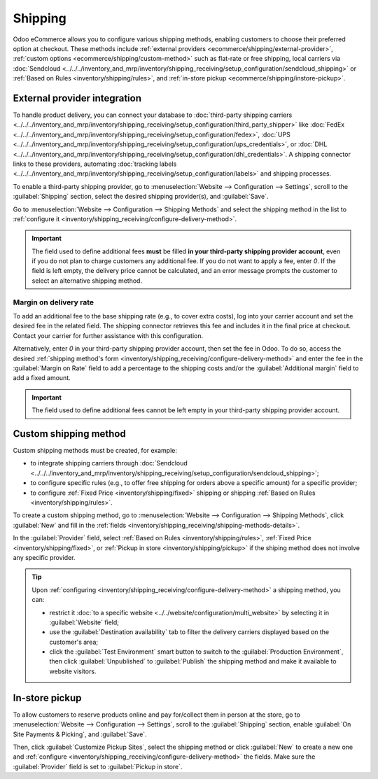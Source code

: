 ========
Shipping
========

Odoo eCommerce allows you to configure various shipping methods, enabling customers to choose
their preferred option at checkout. These methods include :ref:`external providers
<ecommerce/shipping/external-provider>`, :ref:`custom options <ecommerce/shipping/custom-method>`
such as flat-rate or free shipping, local carriers via
:doc:`Sendcloud <../../../inventory_and_mrp/inventory/shipping_receiving/setup_configuration/sendcloud_shipping>`
or :ref:`Based on Rules <inventory/shipping/rules>`, and :ref:`in-store pickup
<ecommerce/shipping/instore-pickup>`.

.. _ecommerce/shipping/external-provider:

External provider integration
=============================

To handle product delivery, you can connect your database to :doc:`third-party shipping carriers
<../../../inventory_and_mrp/inventory/shipping_receiving/setup_configuration/third_party_shipper>`
like :doc:`FedEx <../../../inventory_and_mrp/inventory/shipping_receiving/setup_configuration/fedex>`,
:doc:`UPS <../../../inventory_and_mrp/inventory/shipping_receiving/setup_configuration/ups_credentials>`,
or :doc:`DHL <../../../inventory_and_mrp/inventory/shipping_receiving/setup_configuration/dhl_credentials>`.
A shipping connector links to these providers, automating :doc:`tracking labels
<../../../inventory_and_mrp/inventory/shipping_receiving/setup_configuration/labels>` and shipping
processes.

To enable a third-party shipping provider, go to :menuselection:`Website --> Configuration -->
Settings`, scroll to the :guilabel:`Shipping` section, select the desired shipping provider(s),
and :guilabel:`Save`.

Go to :menuselection:`Website --> Configuration --> Shipping Methods` and select the shipping method
in the list to :ref:`configure it <inventory/shipping_receiving/configure-delivery-method>`.

.. seealso::
   :doc:`Third-party shipping carriers
   <../../../inventory_and_mrp/inventory/shipping_receiving/setup_configuration/third_party_shipper>`

.. important::
   The field used to define additional fees **must** be filled **in your third-party shipping
   provider account**, even if you do not plan to charge customers any additional fee. If you do not
   want to apply a fee, enter `0`. If the field is left empty, the delivery price cannot be
   calculated, and an error message prompts the customer to select an alternative shipping method.

Margin on delivery rate
-----------------------

To add an additional fee to the base shipping rate (e.g., to cover extra costs), log into your
carrier account and set the desired fee in the related field. The shipping connector retrieves this
fee and includes it in the final price at checkout. Contact your carrier for further assistance
with this configuration.

Alternatively, enter `0` in your third-party shipping provider account, then set the fee in Odoo.
To do so, access the desired :ref:`shipping method's form
<inventory/shipping_receiving/configure-delivery-method>` and enter the fee in the :guilabel:`Margin
on Rate` field to add a percentage to the shipping costs and/or the :guilabel:`Additional margin`
field to add a fixed amount.

.. important::
   The field used to define additional fees cannot be left empty in your third-party shipping
   provider account.

.. _ecommerce/shipping/custom-method:

Custom shipping method
======================

Custom shipping methods must be created, for example:

- to integrate shipping carriers through :doc:`Sendcloud
  <../../../inventory_and_mrp/inventory/shipping_receiving/setup_configuration/sendcloud_shipping>`;
- to configure specific rules (e.g., to offer free shipping for orders above a specific amount) for
  a specific provider;
- to configure :ref:`Fixed Price <inventory/shipping/fixed>` shipping or shipping
  :ref:`Based on Rules <inventory/shipping/rules>`.

To create a custom shipping method, go to :menuselection:`Website --> Configuration -->
Shipping Methods`, click :guilabel:`New` and fill in the :ref:`fields
<inventory/shipping_receiving/shipping-methods-details>`.

In the :guilabel:`Provider` field, select :ref:`Based on Rules <inventory/shipping/rules>`,
:ref:`Fixed Price <inventory/shipping/fixed>`, or :ref:`Pickup in store <inventory/shipping/pickup>`
if the shiping method does not involve any specific provider.

.. tip::
   Upon :ref:`configuring <inventory/shipping_receiving/configure-delivery-method>` a shipping
   method, you can:

   - restrict it :doc:`to a specific website <../../website/configuration/multi_website>` by
     selecting it in :guilabel:`Website` field;
   - use the :guilabel:`Destination availability` tab to filter the delivery carriers displayed
     based on the customer's area;
   - click the :guilabel:`Test Environment` smart button to switch to
     the :guilabel:`Production Environment`, then click :guilabel:`Unpublished` to
     :guilabel:`Publish` the shipping method and make it available to website visitors.

.. _ecommerce/shipping/instore-pickup:

In-store pickup
===============

To allow customers to reserve products online and pay for/collect them in person at the store, go to
:menuselection:`Website --> Configuration --> Settings`, scroll to the :guilabel:`Shipping` section,
enable :guilabel:`On Site Payments & Picking`, and :guilabel:`Save`.

Then, click :guilabel:`Customize Pickup Sites`, select the shipping method or click :guilabel:`New`
to create a new one and :ref:`configure <inventory/shipping_receiving/configure-delivery-method>`
the fields. Make sure the :guilabel:`Provider` field is set to :guilabel:`Pickup in store`.
